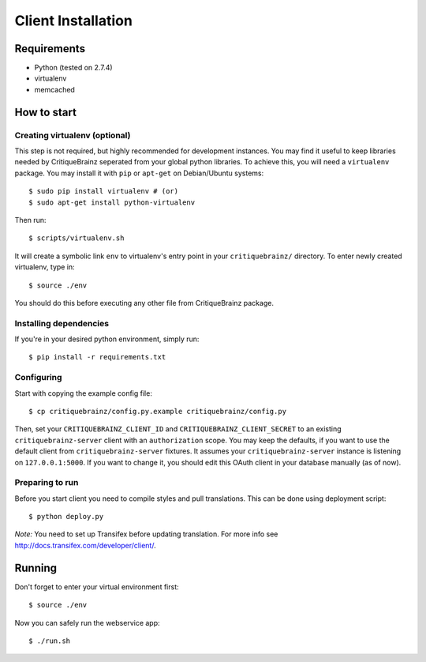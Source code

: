 Client Installation
===================

Requirements
------------

* Python (tested on 2.7.4)
* virtualenv
* memcached

How to start
------------

Creating virtualenv (optional)
^^^^^^^^^^^^^^^^^^^^^^^^^^^^^^

This step is not required, but highly recommended for development instances.
You may find it useful to keep libraries needed by CritiqueBrainz seperated
from your global python libraries. To achieve this, you will need a
``virtualenv`` package. You may install it with ``pip`` or ``apt-get`` on Debian/Ubuntu
systems::

    $ sudo pip install virtualenv # (or)
    $ sudo apt-get install python-virtualenv

Then run::

    $ scripts/virtualenv.sh

It will create a symbolic link ``env`` to virtualenv's entry point in your
``critiquebrainz/`` directory. To enter newly created virtualenv, type in::

    $ source ./env

You should do this before executing any other file from CritiqueBrainz package.

Installing dependencies
^^^^^^^^^^^^^^^^^^^^^^^

If you're in your desired python environment, simply run::

    $ pip install -r requirements.txt

Configuring
^^^^^^^^^^^

Start with copying the example config file::

    $ cp critiquebrainz/config.py.example critiquebrainz/config.py

Then, set your ``CRITIQUEBRAINZ_CLIENT_ID`` and ``CRITIQUEBRAINZ_CLIENT_SECRET``
to an existing ``critiquebrainz-server`` client with an ``authorization`` scope.
You may keep the defaults, if you want to use the default client from
``critiquebrainz-server`` fixtures. It assumes your ``critiquebrainz-server``
instance is listening on ``127.0.0.1:5000``. If you want to change it, you
should edit this OAuth client in your database manually (as of now).


Preparing to run
^^^^^^^^^^^^^^^^

Before you start client you need to compile styles and pull translations. This can be done using deployment script::

    $ python deploy.py

`Note:` You need to set up Transifex before updating translation. For more info see http://docs.transifex.com/developer/client/.

Running
-------

Don't forget to enter your virtual environment first::

    $ source ./env

Now you can safely run the webservice app::

    $ ./run.sh

